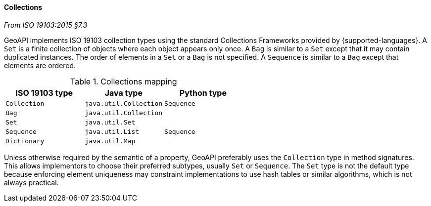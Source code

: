 [[collections]]
==== Collections
[.reference]_From ISO 19103:2015 §7.3_

GeoAPI implements ISO 19103 collection types using the standard Collections Frameworks provided by {supported-languages}.
A `Set` is a finite collection of objects where each object appears only once.
A `Bag` is similar to a `Set` except that it may contain duplicated instances.
The order of elements in a `Set` or a `Bag` is not specified.
A `Sequence` is similar to a `Bag` except that elements are ordered.

.Collections mapping
[.compact, options="header"]
|===================================================
|ISO 19103 type |Java type              |Python type
|`Collection`   |`java.util.Collection` |`Sequence`
|`Bag`          |`java.util.Collection` |
|`Set`          |`java.util.Set`        |
|`Sequence`     |`java.util.List`       |`Sequence`
|`Dictionary`   |`java.util.Map`        |
|===================================================

Unless otherwise required by the semantic of a property, GeoAPI preferably uses the `Collection` type in method signatures.
This allows implementors to choose their preferred subtypes, usually `Set` or `Sequence`.
The `Set` type is not the default type because enforcing element uniqueness may constraint implementations to use hash tables
or similar algorithms, which is not always practical.

